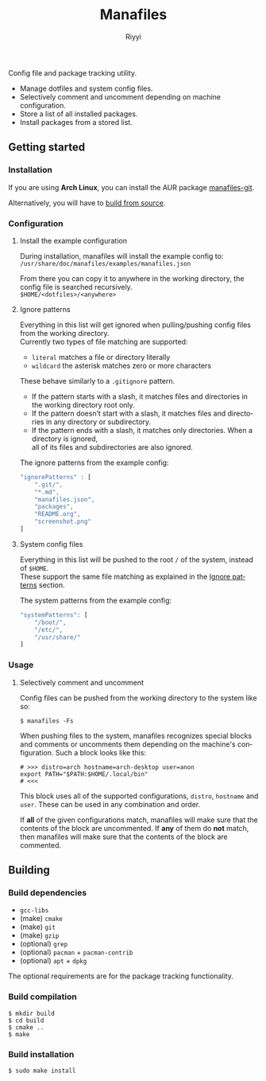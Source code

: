 #+TITLE: Manafiles
#+AUTHOR: Riyyi
#+LANGUAGE: en
#+OPTIONS: toc:nil

Config file and package tracking utility.

- Manage dotfiles and system config files.
- Selectively comment and uncomment depending on machine configuration.
- Store a list of all installed packages.
- Install packages from a stored list.

** Getting started

*** Installation

If you are using *Arch Linux*, you can install the AUR package [[https://aur.archlinux.org/packages/manafiles-git/][manafiles-git]].

Alternatively, you will have to [[#building][build from source]].

*** Configuration

**** Install the example configuration

During installation, manafiles will install the example config to: \\
~/usr/share/doc/manafiles/examples/manafiles.json~

From there you can copy it to anywhere in the working directory,
the config file is searched recursively. \\
~$HOME/<dotfiles>/<anywhere>~

**** Ignore patterns

Everything in this list will get ignored when pulling/pushing config files from the working directory. \\
Currently two types of file matching are supported:

- ~literal~ matches a file or directory literally
- ~wildcard~ the asterisk matches zero or more characters

These behave similarly to a ~.gitignore~ pattern.

- If the pattern starts with a slash, it matches files and directories in the working directory root only.
- If the pattern doesn’t start with a slash, it matches files and directories in any directory or subdirectory.
- If the pattern ends with a slash, it matches only directories. When a directory is ignored, \\
  all of its files and subdirectories are also ignored.

The ignore patterns from the example config:
#+BEGIN_SRC javascript
"ignorePatterns" : [
	".git/",
	"*.md",
	"manafiles.json",
	"packages",
	"README.org",
	"screenshot.png"
]
#+END_SRC

**** System config files

Everything in this list will be pushed to the root ~/~ of the system, instead of ~$HOME~. \\
These support the same file matching as explained in the [[#ignore-patterns][Ignore patterns]] section.

The system patterns from the example config:
#+BEGIN_SRC javascript
"systemPatterns": [
	"/boot/",
	"/etc/",
	"/usr/share/"
]
#+END_SRC

*** Usage

**** Selectively comment and uncomment

Config files can be pushed from the working directory to the system like so:

#+BEGIN_SRC shell-script
$ manafiles -Fs
#+END_SRC

When pushing files to the system, manafiles recognizes special blocks and comments
or uncomments them depending on the machine's configuration. Such a block looks
like this:

#+BEGIN_SRC shell-script
# >>> distro=arch hostname=arch-desktop user=anon
export PATH="$PATH:$HOME/.local/bin"
# <<<
#+END_SRC

This block uses all of the supported configurations, ~distro~, ~hostname~ and
 ~user~. These can be used in any combination and order.

If *all* of the given configurations match, manafiles will make sure that the
contents of the block are uncommented. If *any* of them do *not* match, then
manafiles will make sure that the contents of the block are commented.

** Building

*** Build dependencies

- ~gcc-libs~
- (make) ~cmake~
- (make) ~git~
- (make) ~gzip~
- (optional) ~grep~
- (optional) ~pacman~ + ~pacman-contrib~
- (optional) ~apt~ + ~dpkg~

The optional requirements are for the package tracking functionality.

*** Build compilation

#+BEGIN_SRC shell-script
$ mkdir build
$ cd build
$ cmake ..
$ make
#+END_SRC

*** Build installation

#+BEGIN_SRC shell-script
$ sudo make install
#+END_SRC
